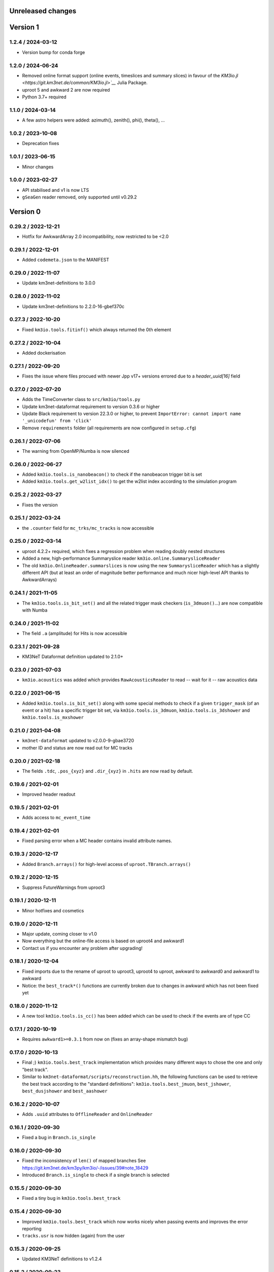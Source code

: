 Unreleased changes
------------------


Version 1
---------
1.2.4 / 2024-03-12
~~~~~~~~~~~~~~~~~~
* Version bump for conda forge

1.2.0 / 2024-06-24
~~~~~~~~~~~~~~~~~~
* Removed online format support (online events, timeslices and summary slices) in favour of
  the `KM3io.jl <https://git.km3net.de/common/KM3io.jl>`__` Julia Package.
* uproot 5 and awkward 2 are now required
* Python 3.7+ required

1.1.0 / 2024-03-14
~~~~~~~~~~~~~~~~~~
* A few astro helpers were added: azimuth(), zenith(), phi(), theta(), ...

1.0.2 / 2023-10-08
~~~~~~~~~~~~~~~~~~
* Deprecation fixes

1.0.1 / 2023-06-15
~~~~~~~~~~~~~~~~~~
* Minor changes

1.0.0 / 2023-02-27
~~~~~~~~~~~~~~~~~~
* API stabilised and v1 is now LTS
* ``gSeaGen`` reader removed, only supported until v0.29.2

Version 0
---------

0.29.2 / 2022-12-21
~~~~~~~~~~~~~~~~~~~
* Hotfix for AwkwardArray 2.0 incompatibility, now restricted to
  be <2.0

0.29.1 / 2022-12-01
~~~~~~~~~~~~~~~~~~~
* Added ``codemeta.json`` to the MANIFEST

0.29.0 / 2022-11-07
~~~~~~~~~~~~~~~~~~~
* Update km3net-definitions to 3.0.0

0.28.0 / 2022-11-02
~~~~~~~~~~~~~~~~~~~
* Update km3net-definitions to 2.2.0-16-gbef370c

0.27.3 / 2022-10-20
~~~~~~~~~~~~~~~~~~~
* Fixed ``km3io.tools.fitinf()`` which always returned the 0th element

0.27.2 / 2022-10-04
~~~~~~~~~~~~~~~~~~~
* Added dockerisation

0.27.1 / 2022-09-20
~~~~~~~~~~~~~~~~~~~
* Fixes the issue where files procued with newer Jpp v17+ versions
  errored due to a `header_uuid[16]` field

0.27.0 / 2022-07-20
~~~~~~~~~~~~~~~~~~~
* Adds the TimeConverter class to ``src/km3io/tools.py``
* Update km3net-dataformat requirement to version 0.3.6 or higher
* Update Black requirement to version 22.3.0 or higher, to prevent ``ImportError: cannot import name '_unicodefun' from 'click'``
* Remove ``requirements`` folder (all requirements are now configured in ``setup.cfg``)

0.26.1 / 2022-07-06
~~~~~~~~~~~~~~~~~~~
* The warning from OpenMP/Numba is now silenced

0.26.0 / 2022-06-27
~~~~~~~~~~~~~~~~~~~
* Added ``km3io.tools.is_nanobeacon()`` to check if the nanobeacon trigger bit is set
* Added ``km3io.tools.get_w2list_idx()`` to get the w2list index according to the
  simulation program

0.25.2 / 2022-03-27
~~~~~~~~~~~~~~~~~~~
* Fixes the version

0.25.1 / 2022-03-24
~~~~~~~~~~~~~~~~~~~
* the ``.counter`` field for ``mc_trks/mc_tracks`` is now accessible

0.25.0 / 2022-03-14
~~~~~~~~~~~~~~~~~~~
* uproot 4.2.2+ required, which fixes a regression problem when reading doubly nested
  structures
* Added a new, high-performance Summaryslice reader ``km3io.online.SummarysliceReader``
* The old ``km3io.OnlineReader.summarslices`` is now using the new ``SummarysliceReader``
  which has a slightly different API (but at least an order of magnitude better
  performance and much nicer high-level API thanks to AwkwardArrays)

0.24.1 / 2021-11-05
~~~~~~~~~~~~~~~~~~~
* The ``km3io.tools.is_bit_set()`` and all the related trigger mask checkers
  (``is_3dmuon()``...) are now compatible with Numba

0.24.0 / 2021-11-02
~~~~~~~~~~~~~~~~~~~
* The field ``.a`` (amplitude) for Hits is now accessible

0.23.1 / 2021-09-28
~~~~~~~~~~~~~~~~~~~
* KM3NeT Dataformat definition updated to 2.1.0+

0.23.0 / 2021-07-03
~~~~~~~~~~~~~~~~~~~
* ``km3io.acoustics`` was added which provides ``RawAcousticsReader`` to
  read -- wait for it -- raw acoustics data

0.22.0 / 2021-06-15
~~~~~~~~~~~~~~~~~~~
* Added ``km3io.tools.is_bit_set()`` along with some special methods to check
  if a given ``trigger_mask`` (of an event or a hit) has a specific trigger
  bit set, via ``km3io.tools.is_3dmuon``, ``km3io.tools.is_3dshower`` and
  ``km3io.tools.is_mxshower``

0.21.0 / 2021-04-08
~~~~~~~~~~~~~~~~~~~
* ``km3net-dataformat`` updated to v2.0.0-9-gbae3720
* mother ID and status are now read out for MC tracks

0.20.0 / 2021-02-18
~~~~~~~~~~~~~~~~~~~
* The fields ``.tdc``, ``.pos_{xyz}`` and ``.dir_{xyz}`` in ``.hits`` are
  now read by default.

0.19.6 / 2021-02-01
~~~~~~~~~~~~~~~~~~~
* Improved header readout

0.19.5 / 2021-02-01
~~~~~~~~~~~~~~~~~~~
* Adds access to ``mc_event_time``

0.19.4 / 2021-02-01
~~~~~~~~~~~~~~~~~~~
* Fixed parsing error when a MC header contains invalid attribute names.

0.19.3 / 2020-12-17
~~~~~~~~~~~~~~~~~~~
* Added ``Branch.arrays()`` for high-level access of ``uproot.TBranch.arrays()``

0.19.2 / 2020-12-15
~~~~~~~~~~~~~~~~~~~
* Suppress FutureWarnings from uproot3

0.19.1 / 2020-12-11
~~~~~~~~~~~~~~~~~~~
* Minor hotfixes and cosmetics

0.19.0 / 2020-12-11
~~~~~~~~~~~~~~~~~~~
* Major update, coming closer to v1.0
* Now everything but the online-file access is based on uproot4 and awkward1
* Contact us if you encounter any problem after upgrading!

0.18.1 / 2020-12-04
~~~~~~~~~~~~~~~~~~~
* Fixed imports due to the rename of uproot to uproot3, uproot4 to uproot,
  awkward to awkward0 and awkward1 to awkward
* Notice: the ``best_track*()`` functions are currently broken due to changes in
  awkward which has not been fixed yet

0.18.0 / 2020-11-12
~~~~~~~~~~~~~~~~~~~
* A new tool ``km3io.tools.is_cc()`` has been added which can be used to
  check if the events are of type CC

0.17.1 / 2020-10-19
~~~~~~~~~~~~~~~~~~~
* Requires ``awkward1>=0.3.1`` from now on (fixes an array-shape mismatch bug)

0.17.0 / 2020-10-13
~~~~~~~~~~~~~~~~~~~
* Final ;) ``km3io.tools.best_track`` implementation which provides
  many different ways to chose the one and only "best track".
* Similar to ``km3net-dataformat/scripts/reconstruction.hh``, the
  following functions can be used to retrieve the best track according
  to the "standard definitions": ``km3io.tools.best_jmuon``, ``best_jshower``,
  ``best_dusjshower`` and ``best_aashower``

0.16.2 / 2020-10-07
~~~~~~~~~~~~~~~~~~~
* Adds ``.uuid`` attributes to ``OfflineReader`` and ``OnlineReader``

0.16.1 / 2020-09-30
~~~~~~~~~~~~~~~~~~~
* Fixed a bug in ``Branch.is_single``

0.16.0 / 2020-09-30
~~~~~~~~~~~~~~~~~~~
* Fixed the inconsistency of ``len()`` of mapped branches
  See https://git.km3net.de/km3py/km3io/-/issues/39#note_18429
* Introduced ``Branch.is_single`` to check if a single branch is
  selected

0.15.5 / 2020-09-30
~~~~~~~~~~~~~~~~~~~
* Fixed a tiny bug in ``km3io.tools.best_track``

0.15.4 / 2020-09-30
~~~~~~~~~~~~~~~~~~~
* Improved ``km3io.tools.best_track`` which now works nicely
  when passing events and improves the error reporting
* ``tracks.usr`` is now hidden (again) from the user

0.15.3 / 2020-09-25
~~~~~~~~~~~~~~~~~~~
* Updated KM3NeT definitions to v1.2.4

0.15.2 / 2020-09-23
~~~~~~~~~~~~~~~~~~~
* Fixed a bug where the last bit of HRV or FIFO were incorrectly
  masked when using ``km3io.online.get_channel_flags``

0.15.1 / 2020-07-15
~~~~~~~~~~~~~~~~~~~
* Added wheel packages for faster installation

0.15.0 / 2020-05-22
~~~~~~~~~~~~~~~~~~~
* Added reverse maps for index lookup of definitions
  ``km3io.definitions.fitparameters_idx`` etc.

0.14.2 / 2020-05-21
~~~~~~~~~~~~~~~~~~~
* Improved caching for awkward arrays in pumps

0.14.1 / 2020-05-21
~~~~~~~~~~~~~~~~~~~
* Improved caching for awkward arrays

0.14.0 / 2020-04-29
~~~~~~~~~~~~~~~~~~~
* ``events.mc_tracks.usr`` and ``events.mc_tracks.usr_names`` are now
  correctly parsed

0.13.0 / 2020-04-26
~~~~~~~~~~~~~~~~~~~
* ``km3io.tools.unique`` and ``km3io.tools.uniquecount`` were added to help
  working with unique elements (e.g. DOM IDs or channel IDs)
* Internal restructuring of ``.tools``, ROOT related stuff is moved
  to ``.rootio``

0.12.0 / 2020-04-26
~~~~~~~~~~~~~~~~~~~
* Added ``.close()`` to the Offline and Online reader classes
* The Offline and Online reader classes now support context managers
  (``with km3io.OfflineReader(filename) as r: ...``)

0.11.0 / 2020-04-19
~~~~~~~~~~~~~~~~~~~
* DAQ was renamed to online
* Several improviements, bugfixes etc.

0.10.0 / 2020-04-01
~~~~~~~~~~~~~~~~~~~
* The offline I/O has been refactored and now supports slicing à la numpy

0.9.1 / 2020-03-29
~~~~~~~~~~~~~~~~~~
* Added support for gSeaGen files

0.9.0 / 2020-03-03
~~~~~~~~~~~~~~~~~~
* Added support for the ``usr`` field of events

0.8.3 / 2020-02-25
~~~~~~~~~~~~~~~~~~
* The times of snapshot and triggered hits were parsed as big endian (standard)
  ROOT endianness, however, Jpp stores that as little endian with a custom
  streamer. This is now fixed...

0.8.2 / 2020-02-14
~~~~~~~~~~~~~~~~~~
* minor fixes

0.8.1 / 2020-02-10
~~~~~~~~~~~~~~~~~~
* update of reco data from offline files
* Documentation on how to read DAQ data

0.8.0 / 2020-01-23
~~~~~~~~~~~~~~~~~~
* Offline file headers are now accessible

0.7.0 / 2020-01-23
~~~~~~~~~~~~~~~~~~
* Reading of summary slice status information is now supported

0.6.3 / 2020-01-09
~~~~~~~~~~~~~~~~~~
* Bugfixes

0.6.2 / 2019-12-22
~~~~~~~~~~~~~~~~~~
* Fixes slicing of ``OfflineTracks``

0.6.1 / 2019-12-21
~~~~~~~~~~~~~~~~~~
* Minor cleanup

0.6.0 / 2019-12-21
~~~~~~~~~~~~~~~~~~
* Jpp things were renamed to DAQ things (;
* Reading of summary slices is done!

0.5.1 / 2019-12-18
~~~~~~~~~~~~~~~~~~
* Cosmetics

0.5.0 / 2019-12-16
~~~~~~~~~~~~~~~~~~
* Massive update of the aanet data format reader

0.4.0 / 2019-11-22
~~~~~~~~~~~~~~~~~~~
* First timeslice frame readout prototype

0.3.0 / 2019-11-19
~~~~~~~~~~~~~~~~~~~
* Preliminary Jpp timeslice reader prototype
* Updated ``AanetReader``
* Updated docs

0.2.1 / 2019-11-15
~~~~~~~~~~~~~~~~~~~
* Updated docs

0.2.0 / 2019-11-15
~~~~~~~~~~~~~~~~~~~
* ``JppReader`` added, which is able to read events!

0.1.0 / 2019-11-15
~~~~~~~~~~~~~~~~~~~
* First release
* Prototype implementation of the ``AanetReader``
